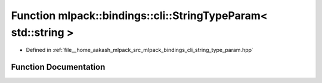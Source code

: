 .. _exhale_function_namespacemlpack_1_1bindings_1_1cli_1a4153d484c2fcb98d061117164f68edf1:

Function mlpack::bindings::cli::StringTypeParam< std::string >
==============================================================

- Defined in :ref:`file__home_aakash_mlpack_src_mlpack_bindings_cli_string_type_param.hpp`


Function Documentation
----------------------


.. doxygenfunction:: mlpack::bindings::cli::StringTypeParam< std::string >(util::ParamData&, const void *, void *)
